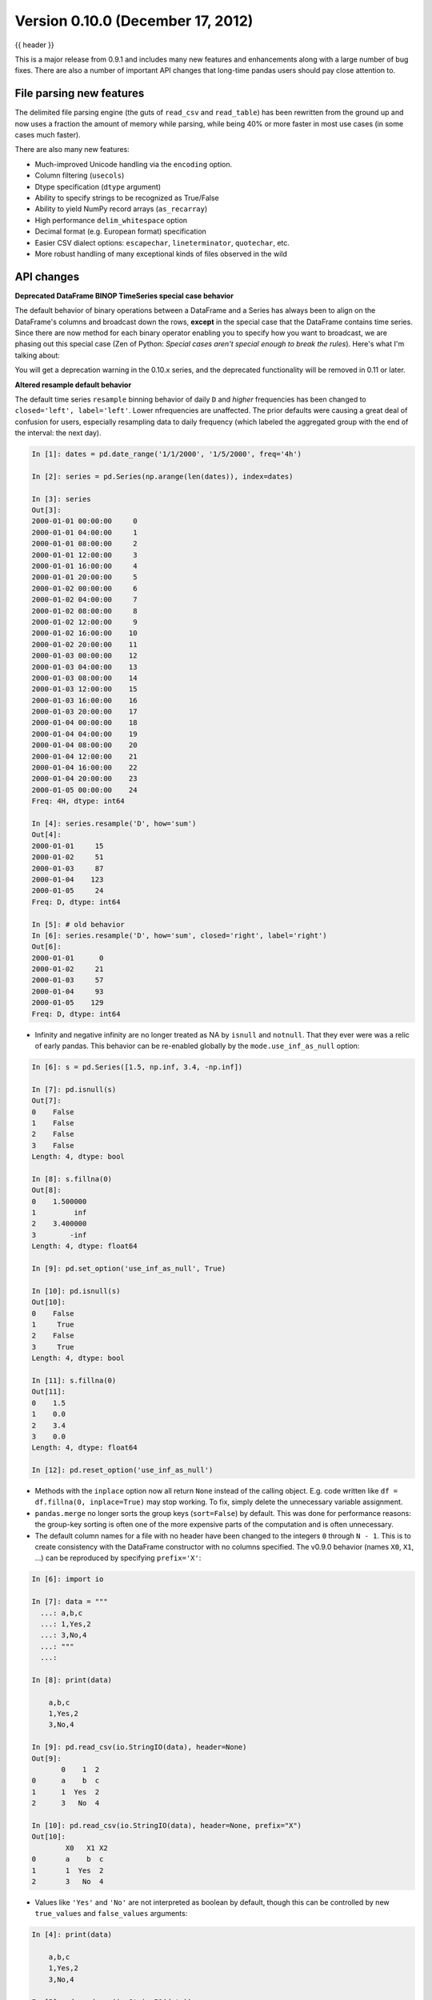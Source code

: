 .. _whatsnew_0100:

Version 0.10.0 (December 17, 2012)
----------------------------------

{{ header }}


This is a major release from 0.9.1 and includes many new features and
enhancements along with a large number of bug fixes. There are also a number of
important API changes that long-time pandas users should pay close attention
to.

File parsing new features
~~~~~~~~~~~~~~~~~~~~~~~~~

The delimited file parsing engine (the guts of ``read_csv`` and ``read_table``)
has been rewritten from the ground up and now uses a fraction the amount of
memory while parsing, while being 40% or more faster in most use cases (in some
cases much faster).

There are also many new features:

- Much-improved Unicode handling via the ``encoding`` option.
- Column filtering (``usecols``)
- Dtype specification (``dtype`` argument)
- Ability to specify strings to be recognized as True/False
- Ability to yield NumPy record arrays (``as_recarray``)
- High performance ``delim_whitespace`` option
- Decimal format (e.g. European format) specification
- Easier CSV dialect options: ``escapechar``, ``lineterminator``,
  ``quotechar``, etc.
- More robust handling of many exceptional kinds of files observed in the wild

API changes
~~~~~~~~~~~

**Deprecated DataFrame BINOP TimeSeries special case behavior**

The default behavior of binary operations between a DataFrame and a Series has
always been to align on the DataFrame's columns and broadcast down the rows,
**except** in the special case that the DataFrame contains time series. Since
there are now method for each binary operator enabling you to specify how you
want to broadcast, we are phasing out this special case (Zen of Python:
*Special cases aren't special enough to break the rules*). Here's what I'm
talking about:

.. ipython:: python
   :okwarning:

   import pandas as pd

   df = pd.DataFrame(np.random.randn(6, 4), index=pd.date_range("1/1/2000", periods=6))
   df
   # deprecated now
   df - df[0]
   # Change your code to
   df.sub(df[0], axis=0)  # align on axis 0 (rows)

You will get a deprecation warning in the 0.10.x series, and the deprecated
functionality will be removed in 0.11 or later.

**Altered resample default behavior**

The default time series ``resample`` binning behavior of daily ``D`` and
*higher* frequencies has been changed to ``closed='left', label='left'``. Lower
nfrequencies are unaffected. The prior defaults were causing a great deal of
confusion for users, especially resampling data to daily frequency (which
labeled the aggregated group with the end of the interval: the next day).

.. code-block:: ipython

   In [1]: dates = pd.date_range('1/1/2000', '1/5/2000', freq='4h')

   In [2]: series = pd.Series(np.arange(len(dates)), index=dates)

   In [3]: series
   Out[3]:
   2000-01-01 00:00:00     0
   2000-01-01 04:00:00     1
   2000-01-01 08:00:00     2
   2000-01-01 12:00:00     3
   2000-01-01 16:00:00     4
   2000-01-01 20:00:00     5
   2000-01-02 00:00:00     6
   2000-01-02 04:00:00     7
   2000-01-02 08:00:00     8
   2000-01-02 12:00:00     9
   2000-01-02 16:00:00    10
   2000-01-02 20:00:00    11
   2000-01-03 00:00:00    12
   2000-01-03 04:00:00    13
   2000-01-03 08:00:00    14
   2000-01-03 12:00:00    15
   2000-01-03 16:00:00    16
   2000-01-03 20:00:00    17
   2000-01-04 00:00:00    18
   2000-01-04 04:00:00    19
   2000-01-04 08:00:00    20
   2000-01-04 12:00:00    21
   2000-01-04 16:00:00    22
   2000-01-04 20:00:00    23
   2000-01-05 00:00:00    24
   Freq: 4H, dtype: int64

   In [4]: series.resample('D', how='sum')
   Out[4]:
   2000-01-01     15
   2000-01-02     51
   2000-01-03     87
   2000-01-04    123
   2000-01-05     24
   Freq: D, dtype: int64

   In [5]: # old behavior
   In [6]: series.resample('D', how='sum', closed='right', label='right')
   Out[6]:
   2000-01-01      0
   2000-01-02     21
   2000-01-03     57
   2000-01-04     93
   2000-01-05    129
   Freq: D, dtype: int64

- Infinity and negative infinity are no longer treated as NA by ``isnull`` and
  ``notnull``. That they ever were was a relic of early pandas. This behavior
  can be re-enabled globally by the ``mode.use_inf_as_null`` option:

.. code-block:: ipython

    In [6]: s = pd.Series([1.5, np.inf, 3.4, -np.inf])

    In [7]: pd.isnull(s)
    Out[7]:
    0    False
    1    False
    2    False
    3    False
    Length: 4, dtype: bool

    In [8]: s.fillna(0)
    Out[8]:
    0    1.500000
    1         inf
    2    3.400000
    3        -inf
    Length: 4, dtype: float64

    In [9]: pd.set_option('use_inf_as_null', True)

    In [10]: pd.isnull(s)
    Out[10]:
    0    False
    1     True
    2    False
    3     True
    Length: 4, dtype: bool

    In [11]: s.fillna(0)
    Out[11]:
    0    1.5
    1    0.0
    2    3.4
    3    0.0
    Length: 4, dtype: float64

    In [12]: pd.reset_option('use_inf_as_null')

- Methods with the ``inplace`` option now all return ``None`` instead of the
  calling object. E.g. code written like ``df = df.fillna(0, inplace=True)``
  may stop working. To fix, simply delete the unnecessary variable assignment.

- ``pandas.merge`` no longer sorts the group keys (``sort=False``) by
  default. This was done for performance reasons: the group-key sorting is
  often one of the more expensive parts of the computation and is often
  unnecessary.

- The default column names for a file with no header have been changed to the
  integers ``0`` through ``N - 1``. This is to create consistency with the
  DataFrame constructor with no columns specified. The v0.9.0 behavior (names
  ``X0``, ``X1``, ...) can be reproduced by specifying ``prefix='X'``:

.. code-block:: ipython

    In [6]: import io

    In [7]: data = """
      ...: a,b,c
      ...: 1,Yes,2
      ...: 3,No,4
      ...: """
      ...:

    In [8]: print(data)

        a,b,c
        1,Yes,2
        3,No,4

    In [9]: pd.read_csv(io.StringIO(data), header=None)
    Out[9]:
           0    1  2
    0      a    b  c
    1      1  Yes  2
    2      3   No  4

    In [10]: pd.read_csv(io.StringIO(data), header=None, prefix="X")
    Out[10]:
            X0   X1 X2
    0       a    b  c
    1       1  Yes  2
    2       3   No  4

- Values like ``'Yes'`` and ``'No'`` are not interpreted as boolean by default,
  though this can be controlled by new ``true_values`` and ``false_values``
  arguments:

.. code-block:: ipython

    In [4]: print(data)

        a,b,c
        1,Yes,2
        3,No,4

    In [5]: pd.read_csv(io.StringIO(data))
    Out[5]:
           a    b  c
    0      1  Yes  2
    1      3   No  4

    In [6]: pd.read_csv(io.StringIO(data), true_values=["Yes"], false_values=["No"])
    Out[6]:
           a      b  c
    0      1   True  2
    1      3  False  4

- The file parsers will not recognize non-string values arising from a
  converter function as NA if passed in the ``na_values`` argument. It's better
  to do post-processing using the ``replace`` function instead.

- Calling ``fillna`` on Series or DataFrame with no arguments is no longer
  valid code. You must either specify a fill value or an interpolation method:

.. code-block:: ipython

    In [6]: s = pd.Series([np.nan, 1.0, 2.0, np.nan, 4])

    In [7]: s
    Out[7]:
    0      NaN
    1      1.0
    2      2.0
    3      NaN
    4      4.0
    dtype: float64

    In [8]: s.fillna(0)
    Out[8]:
    0      0.0
    1      1.0
    2      2.0
    3      0.0
    4      4.0
    dtype: float64

    In [9]: s.fillna(method="pad")
    Out[9]:
    0      NaN
    1      1.0
    2      2.0
    3      2.0
    4      4.0
    dtype: float64

Convenience methods ``ffill`` and  ``bfill`` have been added:

.. ipython:: python

   s = pd.Series([np.nan, 1.0, 2.0, np.nan, 4])
   s.ffill()


- ``Series.apply`` will now operate on a returned value from the applied
  function, that is itself a series, and possibly upcast the result to a
  DataFrame

  .. ipython:: python

      def f(x):
          return pd.Series([x, x ** 2], index=["x", "x^2"])


      s = pd.Series(np.random.rand(5))
      s
      s.apply(f)

- New API functions for working with pandas options (:issue:`2097`):

  - ``get_option`` / ``set_option`` - get/set the value of an option. Partial
    names are accepted.  - ``reset_option`` - reset one or more options to
    their default value. Partial names are accepted.  - ``describe_option`` -
    print a description of one or more options. When called with no
    arguments. print all registered options.

  Note: ``set_printoptions``/ ``reset_printoptions`` are now deprecated (but
  functioning), the print options now live under "display.XYZ". For example:

  .. ipython:: python

     pd.get_option("display.max_rows")

- to_string() methods now always return unicode strings  (:issue:`2224`).

New features
~~~~~~~~~~~~

Wide DataFrame printing
~~~~~~~~~~~~~~~~~~~~~~~

Instead of printing the summary information, pandas now splits the string
representation across multiple rows by default:

.. ipython:: python

   wide_frame = pd.DataFrame(np.random.randn(5, 16))

   wide_frame

The old behavior of printing out summary information can be achieved via the
'expand_frame_repr' print option:

.. ipython:: python

   pd.set_option("expand_frame_repr", False)

   wide_frame

.. ipython:: python
   :suppress:

   pd.reset_option("expand_frame_repr")

The width of each line can be changed via 'line_width' (80 by default):

.. code-block:: python

   pd.set_option("line_width", 40)

   wide_frame


Updated PyTables support
~~~~~~~~~~~~~~~~~~~~~~~~

:ref:`Docs <io.hdf5>` for PyTables ``Table`` format & several enhancements to the api. Here is a taste of what to expect.

.. code-block:: ipython

    In [41]: store = pd.HDFStore('store.h5')

    In [42]: df = pd.DataFrame(np.random.randn(8, 3),
       ....:                   index=pd.date_range('1/1/2000', periods=8),
       ....:                   columns=['A', 'B', 'C'])

    In [43]: df
    Out[43]:
                       A         B         C
    2000-01-01 -2.036047  0.000830 -0.955697
    2000-01-02 -0.898872 -0.725411  0.059904
    2000-01-03 -0.449644  1.082900 -1.221265
    2000-01-04  0.361078  1.330704  0.855932
    2000-01-05 -1.216718  1.488887  0.018993
    2000-01-06 -0.877046  0.045976  0.437274
    2000-01-07 -0.567182 -0.888657 -0.556383
    2000-01-08  0.655457  1.117949 -2.782376

    [8 rows x 3 columns]

    # appending data frames
    In [44]: df1 = df[0:4]

    In [45]: df2 = df[4:]

    In [46]: store.append('df', df1)

    In [47]: store.append('df', df2)

    In [48]: store
    Out[48]:
    <class 'pandas.io.pytables.HDFStore'>
    File path: store.h5
    /df            frame_table  (typ->appendable,nrows->8,ncols->3,indexers->[index])

    # selecting the entire store
    In [49]: store.select('df')
    Out[49]:
                       A         B         C
    2000-01-01 -2.036047  0.000830 -0.955697
    2000-01-02 -0.898872 -0.725411  0.059904
    2000-01-03 -0.449644  1.082900 -1.221265
    2000-01-04  0.361078  1.330704  0.855932
    2000-01-05 -1.216718  1.488887  0.018993
    2000-01-06 -0.877046  0.045976  0.437274
    2000-01-07 -0.567182 -0.888657 -0.556383
    2000-01-08  0.655457  1.117949 -2.782376

    [8 rows x 3 columns]

.. code-block:: ipython

    In [50]: wp = pd.Panel(np.random.randn(2, 5, 4), items=['Item1', 'Item2'],
       ....:               major_axis=pd.date_range('1/1/2000', periods=5),
       ....:               minor_axis=['A', 'B', 'C', 'D'])

    In [51]: wp
    Out[51]:
    <class 'pandas.core.panel.Panel'>
    Dimensions: 2 (items) x 5 (major_axis) x 4 (minor_axis)
    Items axis: Item1 to Item2
    Major_axis axis: 2000-01-01 00:00:00 to 2000-01-05 00:00:00
    Minor_axis axis: A to D

    # storing a panel
    In [52]: store.append('wp', wp)

    # selecting via A QUERY
    In [53]: store.select('wp', [pd.Term('major_axis>20000102'),
       ....:                     pd.Term('minor_axis', '=', ['A', 'B'])])
       ....:
    Out[53]:
    <class 'pandas.core.panel.Panel'>
    Dimensions: 2 (items) x 3 (major_axis) x 2 (minor_axis)
    Items axis: Item1 to Item2
    Major_axis axis: 2000-01-03 00:00:00 to 2000-01-05 00:00:00
    Minor_axis axis: A to B

    # removing data from tables
    In [54]: store.remove('wp', pd.Term('major_axis>20000103'))
    Out[54]: 8

    In [55]: store.select('wp')
    Out[55]:
    <class 'pandas.core.panel.Panel'>
    Dimensions: 2 (items) x 3 (major_axis) x 4 (minor_axis)
    Items axis: Item1 to Item2
    Major_axis axis: 2000-01-01 00:00:00 to 2000-01-03 00:00:00
    Minor_axis axis: A to D

    # deleting a store
    In [56]: del store['df']

    In [57]: store
    Out[57]:
    <class 'pandas.io.pytables.HDFStore'>
    File path: store.h5
    /wp            wide_table   (typ->appendable,nrows->12,ncols->2,indexers->[major_axis,minor_axis])


**Enhancements**

- added ability to hierarchical keys

   .. code-block:: ipython

        In [58]: store.put('foo/bar/bah', df)

        In [59]: store.append('food/orange', df)

        In [60]: store.append('food/apple', df)

        In [61]: store
        Out[61]:
        <class 'pandas.io.pytables.HDFStore'>
        File path: store.h5
        /foo/bar/bah            frame        (shape->[8,3])
        /food/apple             frame_table  (typ->appendable,nrows->8,ncols->3,indexers->[index])
        /food/orange            frame_table  (typ->appendable,nrows->8,ncols->3,indexers->[index])
        /wp                     wide_table   (typ->appendable,nrows->12,ncols->2,indexers->[major_axis,minor_axis])

        # remove all nodes under this level
        In [62]: store.remove('food')

        In [63]: store
        Out[63]:
        <class 'pandas.io.pytables.HDFStore'>
        File path: store.h5
        /foo/bar/bah            frame        (shape->[8,3])
        /wp                     wide_table   (typ->appendable,nrows->12,ncols->2,indexers->[major_axis,minor_axis])

- added mixed-dtype support!

   .. code-block:: ipython

        In [64]: df['string'] = 'string'

        In [65]: df['int'] = 1

        In [66]: store.append('df', df)

        In [67]: df1 = store.select('df')

        In [68]: df1
        Out[68]:
                           A         B         C  string  int
        2000-01-01 -2.036047  0.000830 -0.955697  string    1
        2000-01-02 -0.898872 -0.725411  0.059904  string    1
        2000-01-03 -0.449644  1.082900 -1.221265  string    1
        2000-01-04  0.361078  1.330704  0.855932  string    1
        2000-01-05 -1.216718  1.488887  0.018993  string    1
        2000-01-06 -0.877046  0.045976  0.437274  string    1
        2000-01-07 -0.567182 -0.888657 -0.556383  string    1
        2000-01-08  0.655457  1.117949 -2.782376  string    1

        [8 rows x 5 columns]

        In [69]: df1.get_dtype_counts()
        Out[69]:
        float64    3
        int64      1
        object     1
        dtype: int64

- performance improvements on table writing
- support for arbitrarily indexed dimensions
- ``SparseSeries`` now has a ``density`` property (:issue:`2384`)
- enable ``Series.str.strip/lstrip/rstrip`` methods to take an input argument
  to strip arbitrary characters (:issue:`2411`)
- implement ``value_vars`` in ``melt`` to limit values to certain columns
  and add ``melt`` to pandas namespace (:issue:`2412`)

**Bug Fixes**

- added ``Term`` method of specifying where conditions (:issue:`1996`).
- ``del store['df']`` now call ``store.remove('df')`` for store deletion
- deleting of consecutive rows is much faster than before
- ``min_itemsize`` parameter can be specified in table creation to force a
  minimum size for indexing columns (the previous implementation would set the
  column size based on the first append)
- indexing support via ``create_table_index`` (requires PyTables >= 2.3)
  (:issue:`698`).
- appending on a store would fail if the table was not first created via ``put``
- fixed issue with missing attributes after loading a pickled dataframe (GH2431)
- minor change to select and remove: require a table ONLY if where is also
  provided (and not None)

**Compatibility**

0.10 of ``HDFStore`` is backwards compatible for reading tables created in a prior version of pandas,
however, query terms using the prior (undocumented) methodology are unsupported. You must read in the entire
file and write it out using the new format to take advantage of the updates.

N dimensional panels (experimental)
~~~~~~~~~~~~~~~~~~~~~~~~~~~~~~~~~~~

Adding experimental support for Panel4D and factory functions to create n-dimensional named panels.
Here is a taste of what to expect.

.. code-block:: ipython

  In [58]: p4d = Panel4D(np.random.randn(2, 2, 5, 4),
    ....:       labels=['Label1','Label2'],
    ....:       items=['Item1', 'Item2'],
    ....:       major_axis=date_range('1/1/2000', periods=5),
    ....:       minor_axis=['A', 'B', 'C', 'D'])
    ....:

  In [59]: p4d
  Out[59]:
  <class 'pandas.core.panelnd.Panel4D'>
  Dimensions: 2 (labels) x 2 (items) x 5 (major_axis) x 4 (minor_axis)
  Labels axis: Label1 to Label2
  Items axis: Item1 to Item2
  Major_axis axis: 2000-01-01 00:00:00 to 2000-01-05 00:00:00
  Minor_axis axis: A to D





See the :ref:`full release notes
<release>` or issue tracker
on GitHub for a complete list.


.. _whatsnew_0.10.0.contributors:

Contributors
~~~~~~~~~~~~

.. contributors:: v0.9.0..v0.10.0
